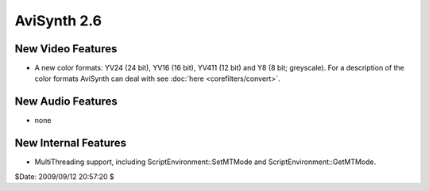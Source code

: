 
AviSynth 2.6
============


New Video Features
------------------

-   A new color formats: YV24 (24 bit), YV16 (16 bit), YV411 (12 bit) and
    Y8 (8 bit; greyscale). For a description of the color formats AviSynth
    can deal with see :doc:`here <corefilters/convert>`.


New Audio Features
------------------

-   none


New Internal Features
---------------------

-   MultiThreading support, including ScriptEnvironment::SetMTMode and
    ScriptEnvironment::GetMTMode.

$Date: 2009/09/12 20:57:20 $
